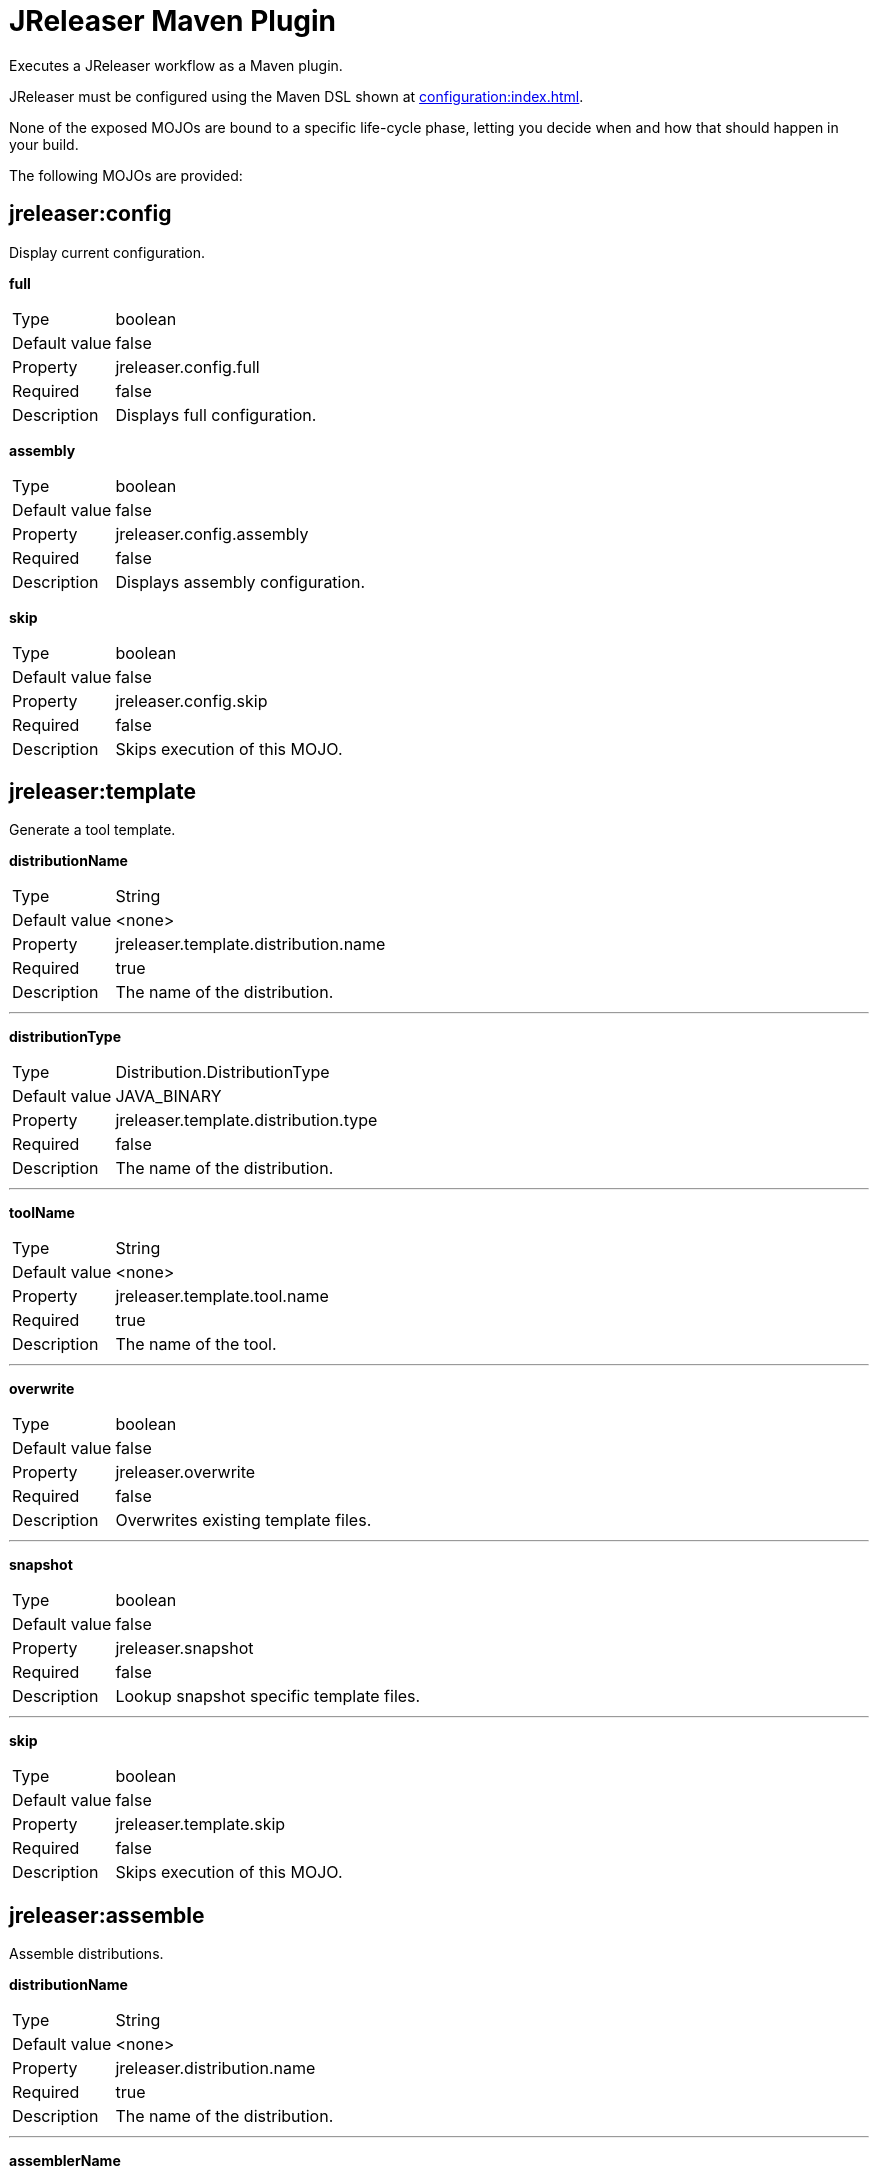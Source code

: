 = JReleaser Maven Plugin

Executes a JReleaser workflow as a Maven plugin.

JReleaser must be configured using the Maven DSL shown at xref:configuration:index.adoc[].

None of the exposed MOJOs are bound to a specific life-cycle phase, letting you decide when and how that
should happen in your build.

The following MOJOs are provided:

== jreleaser:config

Display current configuration.

*full*
[horizontal]
Type:: boolean
Default value:: false
Property:: jreleaser.config.full
Required:: false
Description:: Displays full configuration.

*assembly*
[horizontal]
Type:: boolean
Default value:: false
Property:: jreleaser.config.assembly
Required:: false
Description:: Displays assembly configuration.

*skip*
[horizontal]
Type:: boolean
Default value:: false
Property:: jreleaser.config.skip
Required:: false
Description:: Skips execution of this MOJO.

== jreleaser:template

Generate a tool template.

*distributionName*
[horizontal]
Type:: String
Default value:: <none>
Property:: jreleaser.template.distribution.name
Required:: true
Description:: The name of the distribution.

---

*distributionType*
[horizontal]
Type:: Distribution.DistributionType
Default value:: JAVA_BINARY
Property:: jreleaser.template.distribution.type
Required:: false
Description:: The name of the distribution.

---

*toolName*
[horizontal]
Type:: String
Default value:: <none>
Property:: jreleaser.template.tool.name
Required:: true
Description:: The name of the tool.

---

*overwrite*
[horizontal]
Type:: boolean
Default value:: false
Property:: jreleaser.overwrite
Required:: false
Description:: Overwrites existing template files.

---

*snapshot*
[horizontal]
Type:: boolean
Default value:: false
Property:: jreleaser.snapshot
Required:: false
Description:: Lookup snapshot specific template files.

---

*skip*
[horizontal]
Type:: boolean
Default value:: false
Property:: jreleaser.template.skip
Required:: false
Description:: Skips execution of this MOJO.

== jreleaser:assemble

Assemble distributions.

*distributionName*
[horizontal]
Type:: String
Default value:: <none>
Property:: jreleaser.distribution.name
Required:: true
Description:: The name of the distribution.

---

*assemblerName*
[horizontal]
Type:: String
Default value:: <none>
Property:: jreleaser.assembler.name
Required:: true
Description:: The name of the assembler.

---

*skip*
[horizontal]
Type:: boolean
Default value:: false
Property:: jreleaser.assemble.skip
Required:: false
Description:: Skips execution of this MOJO.

== jreleaser:changelog

Calculate the changelog.

*skip*
[horizontal]
Type:: boolean
Default value:: false
Property:: jreleaser.changelog.skip
Required:: false
Description:: Skips execution of this MOJO.

== jreleaser:checksum

Calculate checksums.

*skip*
[horizontal]
Type:: boolean
Default value:: false
Property:: jreleaser.checksum.skip
Required:: false
Description:: Skips execution of this MOJO.

== jreleaser:sign

Sign release artifacts.

*skip*
[horizontal]
Type:: boolean
Default value:: false
Property:: jreleaser.sign.skip
Required:: false
Description:: Skips execution of this MOJO.

== jreleaser:release

Create or update a release.

*dryrun*
[horizontal]
Type:: boolean
Default value:: false
Property:: jreleaser.dryrun
Required:: false
Description: Skips remote operations.

---

*skip*
[horizontal]
Type:: boolean
Default value:: false
Property:: jreleaser.release.skip
Required:: false
Description:: Skips execution of this MOJO.

== jreleaser:prepare

Prepare all distributions.

*distributionName*
[horizontal]
Type:: String
Default value:: <none>
Property:: jreleaser.distribution.name
Required:: false
Description:: The name of the distribution to be prepared.

---

*toolName*
[horizontal]
Type:: String
Default value:: <none>
Property:: jreleaser.tool.name
Required:: false
Description:: The name of the tool for preparing distributions.

---

*skip*
[horizontal]
Type:: boolean
Default value:: false
Property:: jreleaser.prepare.skip
Required:: false
Description:: Skips execution of this MOJO.

== jreleaser:package

Package all distributions.

*distributionName*
[horizontal]
Type:: String
Default value:: <none>
Property:: jreleaser.distribution.name
Required:: false
Description:: The name of the distribution to be packaged.

---

*toolName*
[horizontal]
Type:: String
Default value:: <none>
Property:: jreleaser.tool.name
Required:: false
Description:: The name of the tool for packaging distributions.

---

*dryrun*
[horizontal]
Type:: boolean
Default value:: false
Property:: jreleaser.dryrun
Required:: false
Description: Skips remote operations.

---

*skip*
[horizontal]
Type:: boolean
Default value:: false
Property:: jreleaser.package.skip
Required:: false
Description:: Skips execution of this MOJO.

== jreleaser:upload

Upload all distributions.

*distributionName*
[horizontal]
Type:: String
Default value:: <none>
Property:: jreleaser.distribution.name
Required:: false
Description:: The name of the distribution to be upload.

---

*toolName*
[horizontal]
Type:: String
Default value:: <none>
Property:: jreleaser.tool.name
Required:: false
Description:: The name of the tool for uploading distributions.

---

*dryrun*
[horizontal]
Type:: boolean
Default value:: false
Property:: jreleaser.dryrun
Required:: false
Description: Skips remote operations.

---

*skip*
[horizontal]
Type:: boolean
Default value:: false
Property:: jreleaser.upload.skip
Required:: false
Description:: Skips execution of this MOJO.

== jreleaser:announce

Announce a release.

*announcerName*
[horizontal]
Type:: String
Default value:: <none>
Property:: jreleaser.announcer.name
Required:: false
Description:: The name of the announcer to be used.

---

*dryrun*
[horizontal]
Type:: boolean
Default value:: false
Property:: jreleaser.dryrun
Required:: false
Description: Skips remote operations.

---

*skip*
[horizontal]
Type:: boolean
Default value:: false
Property:: jreleaser.announce.skip
Required:: false
Description:: Skips execution of this MOJO.

== jreleaser:full-release

Perform a full release.

*dryrun*
[horizontal]
Type:: boolean
Default value:: false
Property:: jreleaser.dryrun
Required:: false
Description: Skips remote operations.

---

*skip*
[horizontal]
Type:: boolean
Default value:: false
Property:: jreleaser.full.release.skip
Required:: false
Description:: Skips execution of this MOJO.

